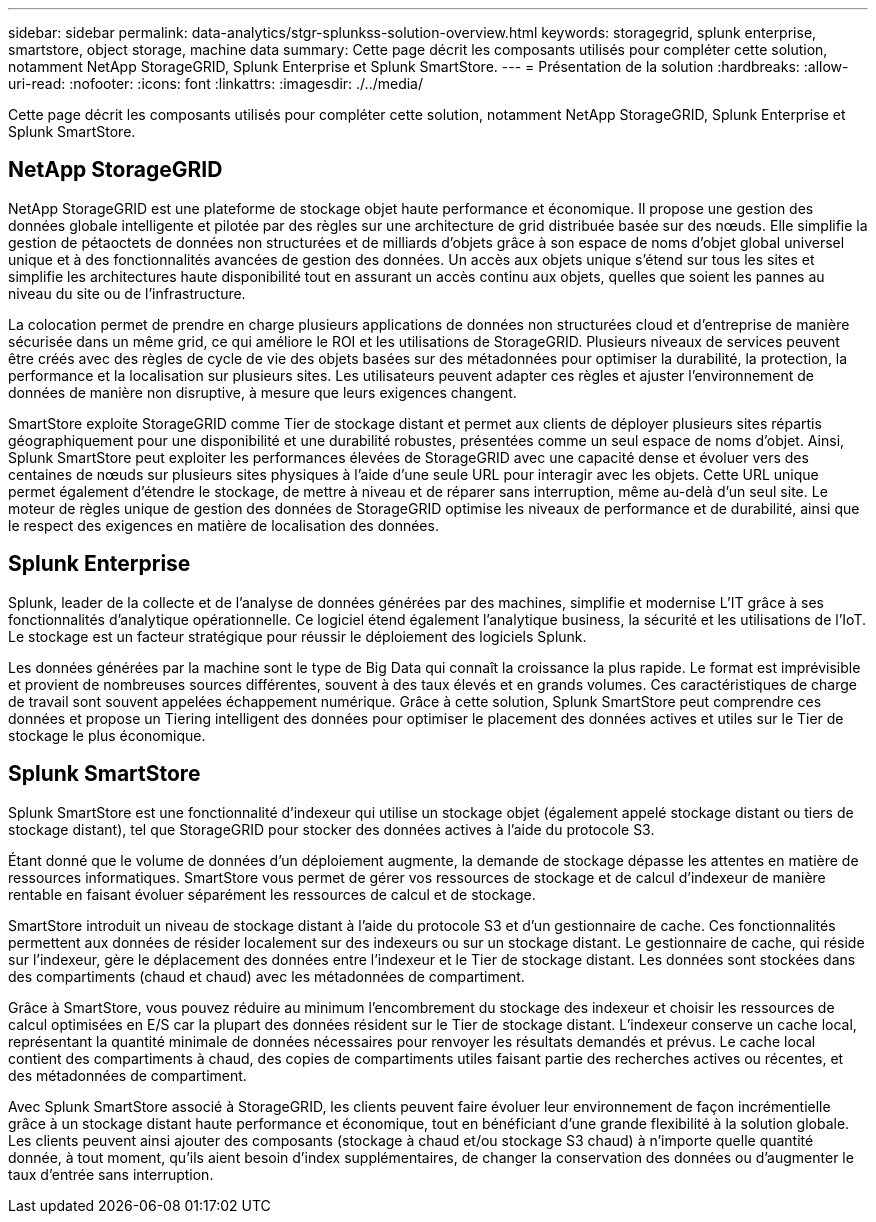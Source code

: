---
sidebar: sidebar 
permalink: data-analytics/stgr-splunkss-solution-overview.html 
keywords: storagegrid, splunk enterprise, smartstore, object storage, machine data 
summary: Cette page décrit les composants utilisés pour compléter cette solution, notamment NetApp StorageGRID, Splunk Enterprise et Splunk SmartStore. 
---
= Présentation de la solution
:hardbreaks:
:allow-uri-read: 
:nofooter: 
:icons: font
:linkattrs: 
:imagesdir: ./../media/


[role="lead"]
Cette page décrit les composants utilisés pour compléter cette solution, notamment NetApp StorageGRID, Splunk Enterprise et Splunk SmartStore.



== NetApp StorageGRID

NetApp StorageGRID est une plateforme de stockage objet haute performance et économique. Il propose une gestion des données globale intelligente et pilotée par des règles sur une architecture de grid distribuée basée sur des nœuds. Elle simplifie la gestion de pétaoctets de données non structurées et de milliards d'objets grâce à son espace de noms d'objet global universel unique et à des fonctionnalités avancées de gestion des données. Un accès aux objets unique s'étend sur tous les sites et simplifie les architectures haute disponibilité tout en assurant un accès continu aux objets, quelles que soient les pannes au niveau du site ou de l'infrastructure.

La colocation permet de prendre en charge plusieurs applications de données non structurées cloud et d'entreprise de manière sécurisée dans un même grid, ce qui améliore le ROI et les utilisations de StorageGRID. Plusieurs niveaux de services peuvent être créés avec des règles de cycle de vie des objets basées sur des métadonnées pour optimiser la durabilité, la protection, la performance et la localisation sur plusieurs sites. Les utilisateurs peuvent adapter ces règles et ajuster l'environnement de données de manière non disruptive, à mesure que leurs exigences changent.

SmartStore exploite StorageGRID comme Tier de stockage distant et permet aux clients de déployer plusieurs sites répartis géographiquement pour une disponibilité et une durabilité robustes, présentées comme un seul espace de noms d'objet. Ainsi, Splunk SmartStore peut exploiter les performances élevées de StorageGRID avec une capacité dense et évoluer vers des centaines de nœuds sur plusieurs sites physiques à l'aide d'une seule URL pour interagir avec les objets. Cette URL unique permet également d'étendre le stockage, de mettre à niveau et de réparer sans interruption, même au-delà d'un seul site. Le moteur de règles unique de gestion des données de StorageGRID optimise les niveaux de performance et de durabilité, ainsi que le respect des exigences en matière de localisation des données.



== Splunk Enterprise

Splunk, leader de la collecte et de l'analyse de données générées par des machines, simplifie et modernise L'IT grâce à ses fonctionnalités d'analytique opérationnelle. Ce logiciel étend également l'analytique business, la sécurité et les utilisations de l'IoT. Le stockage est un facteur stratégique pour réussir le déploiement des logiciels Splunk.

Les données générées par la machine sont le type de Big Data qui connaît la croissance la plus rapide. Le format est imprévisible et provient de nombreuses sources différentes, souvent à des taux élevés et en grands volumes. Ces caractéristiques de charge de travail sont souvent appelées échappement numérique. Grâce à cette solution, Splunk SmartStore peut comprendre ces données et propose un Tiering intelligent des données pour optimiser le placement des données actives et utiles sur le Tier de stockage le plus économique.



== Splunk SmartStore

Splunk SmartStore est une fonctionnalité d'indexeur qui utilise un stockage objet (également appelé stockage distant ou tiers de stockage distant), tel que StorageGRID pour stocker des données actives à l'aide du protocole S3.

Étant donné que le volume de données d'un déploiement augmente, la demande de stockage dépasse les attentes en matière de ressources informatiques. SmartStore vous permet de gérer vos ressources de stockage et de calcul d'indexeur de manière rentable en faisant évoluer séparément les ressources de calcul et de stockage.

SmartStore introduit un niveau de stockage distant à l'aide du protocole S3 et d'un gestionnaire de cache. Ces fonctionnalités permettent aux données de résider localement sur des indexeurs ou sur un stockage distant. Le gestionnaire de cache, qui réside sur l'indexeur, gère le déplacement des données entre l'indexeur et le Tier de stockage distant. Les données sont stockées dans des compartiments (chaud et chaud) avec les métadonnées de compartiment.

Grâce à SmartStore, vous pouvez réduire au minimum l'encombrement du stockage des indexeur et choisir les ressources de calcul optimisées en E/S car la plupart des données résident sur le Tier de stockage distant. L'indexeur conserve un cache local, représentant la quantité minimale de données nécessaires pour renvoyer les résultats demandés et prévus. Le cache local contient des compartiments à chaud, des copies de compartiments utiles faisant partie des recherches actives ou récentes, et des métadonnées de compartiment.

Avec Splunk SmartStore associé à StorageGRID, les clients peuvent faire évoluer leur environnement de façon incrémentielle grâce à un stockage distant haute performance et économique, tout en bénéficiant d'une grande flexibilité à la solution globale. Les clients peuvent ainsi ajouter des composants (stockage à chaud et/ou stockage S3 chaud) à n'importe quelle quantité donnée, à tout moment, qu'ils aient besoin d'index supplémentaires, de changer la conservation des données ou d'augmenter le taux d'entrée sans interruption.
